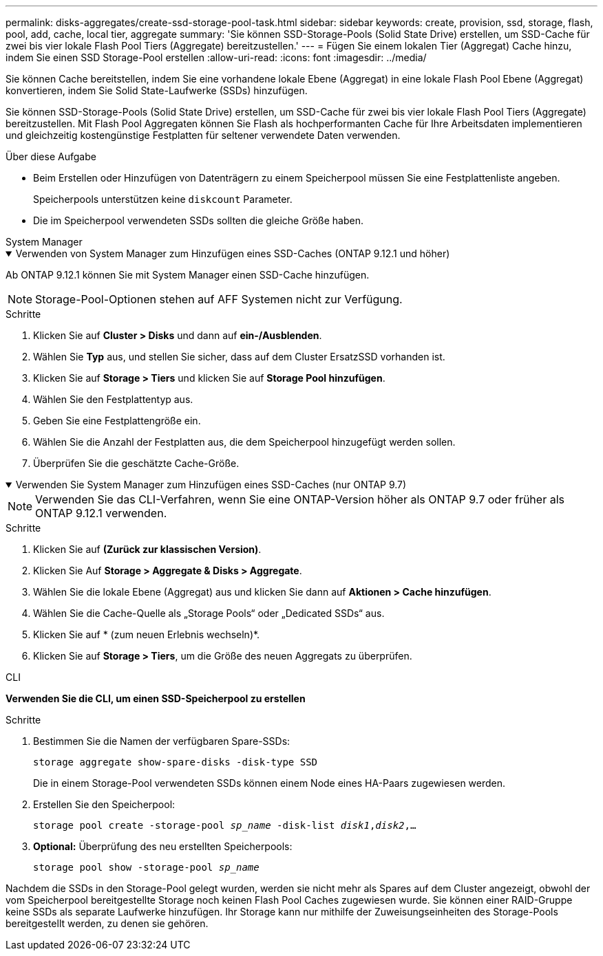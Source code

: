 ---
permalink: disks-aggregates/create-ssd-storage-pool-task.html 
sidebar: sidebar 
keywords: create, provision, ssd, storage, flash, pool, add, cache, local tier, aggregate 
summary: 'Sie können SSD-Storage-Pools (Solid State Drive) erstellen, um SSD-Cache für zwei bis vier lokale Flash Pool Tiers (Aggregate) bereitzustellen.' 
---
= Fügen Sie einem lokalen Tier (Aggregat) Cache hinzu, indem Sie einen SSD Storage-Pool erstellen
:allow-uri-read: 
:icons: font
:imagesdir: ../media/


[role="lead"]
Sie können Cache bereitstellen, indem Sie eine vorhandene lokale Ebene (Aggregat) in eine lokale Flash Pool Ebene (Aggregat) konvertieren, indem Sie Solid State-Laufwerke (SSDs) hinzufügen.

Sie können SSD-Storage-Pools (Solid State Drive) erstellen, um SSD-Cache für zwei bis vier lokale Flash Pool Tiers (Aggregate) bereitzustellen. Mit Flash Pool Aggregaten können Sie Flash als hochperformanten Cache für Ihre Arbeitsdaten implementieren und gleichzeitig kostengünstige Festplatten für seltener verwendete Daten verwenden.

.Über diese Aufgabe
* Beim Erstellen oder Hinzufügen von Datenträgern zu einem Speicherpool müssen Sie eine Festplattenliste angeben.
+
Speicherpools unterstützen keine `diskcount` Parameter.

* Die im Speicherpool verwendeten SSDs sollten die gleiche Größe haben.


[role="tabbed-block"]
====
.System Manager
--
.Verwenden von System Manager zum Hinzufügen eines SSD-Caches (ONTAP 9.12.1 und höher)
[%collapsible%open]
=====
Ab ONTAP 9.12.1 können Sie mit System Manager einen SSD-Cache hinzufügen.


NOTE: Storage-Pool-Optionen stehen auf AFF Systemen nicht zur Verfügung.

.Schritte
. Klicken Sie auf *Cluster > Disks* und dann auf *ein-/Ausblenden*.
. Wählen Sie *Typ* aus, und stellen Sie sicher, dass auf dem Cluster ErsatzSSD vorhanden ist.
. Klicken Sie auf *Storage > Tiers* und klicken Sie auf *Storage Pool hinzufügen*.
. Wählen Sie den Festplattentyp aus.
. Geben Sie eine Festplattengröße ein.
. Wählen Sie die Anzahl der Festplatten aus, die dem Speicherpool hinzugefügt werden sollen.
. Überprüfen Sie die geschätzte Cache-Größe.


=====
.Verwenden Sie System Manager zum Hinzufügen eines SSD-Caches (nur ONTAP 9.7)
[%collapsible%open]
=====

NOTE: Verwenden Sie das CLI-Verfahren, wenn Sie eine ONTAP-Version höher als ONTAP 9.7 oder früher als ONTAP 9.12.1 verwenden.

.Schritte
. Klicken Sie auf *(Zurück zur klassischen Version)*.
. Klicken Sie Auf *Storage > Aggregate & Disks > Aggregate*.
. Wählen Sie die lokale Ebene (Aggregat) aus und klicken Sie dann auf *Aktionen > Cache hinzufügen*.
. Wählen Sie die Cache-Quelle als „Storage Pools“ oder „Dedicated SSDs“ aus.
. Klicken Sie auf * (zum neuen Erlebnis wechseln)*.
. Klicken Sie auf *Storage > Tiers*, um die Größe des neuen Aggregats zu überprüfen.


=====
--
.CLI
--
*Verwenden Sie die CLI, um einen SSD-Speicherpool zu erstellen*

.Schritte
. Bestimmen Sie die Namen der verfügbaren Spare-SSDs:
+
`storage aggregate show-spare-disks -disk-type SSD`

+
Die in einem Storage-Pool verwendeten SSDs können einem Node eines HA-Paars zugewiesen werden.

. Erstellen Sie den Speicherpool:
+
`storage pool create -storage-pool _sp_name_ -disk-list _disk1_,_disk2_,...`

. *Optional:* Überprüfung des neu erstellten Speicherpools:
+
`storage pool show -storage-pool _sp_name_`



--
====
Nachdem die SSDs in den Storage-Pool gelegt wurden, werden sie nicht mehr als Spares auf dem Cluster angezeigt, obwohl der vom Speicherpool bereitgestellte Storage noch keinen Flash Pool Caches zugewiesen wurde. Sie können einer RAID-Gruppe keine SSDs als separate Laufwerke hinzufügen. Ihr Storage kann nur mithilfe der Zuweisungseinheiten des Storage-Pools bereitgestellt werden, zu denen sie gehören.
